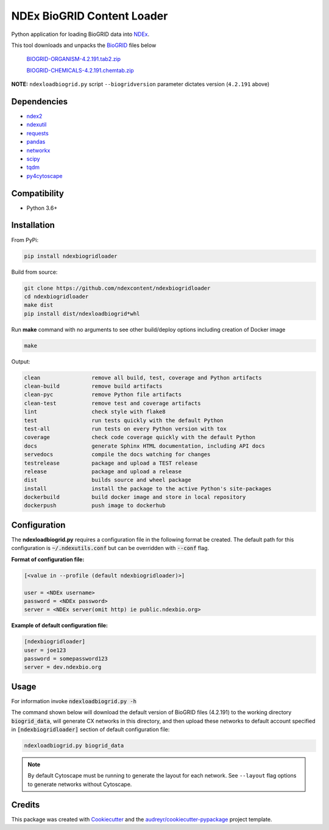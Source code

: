 ===========================
NDEx BioGRID Content Loader
===========================


.. image:: https://img.shields.io/pypi/v/ndexbiogridloader.svg
        :target: https://pypi.python.org/pypi/ndexbiogridloader

.. image:: https://img.shields.io/travis/ndexcontent/ndexbiogridloader.svg
        :target: https://travis-ci.org/ndexcontent/ndexbiogridloader

.. image:: https://coveralls.io/repos/github/ndexcontent/ndexbiogridloader/badge.svg?branch=master
        :target: https://coveralls.io/github/ndexcontent/ndexbiogridloader?branch=master

.. image:: https://readthedocs.org/projects/ndexbiogridloader/badge/?version=latest
        :target: https://ndexbiogridloader.readthedocs.io/en/latest/?badge=latest
        :alt: Documentation Status


Python application for loading BioGRID data into `NDEx <http://ndexbio.org>`_.

This tool downloads and unpacks the `BioGRID <https://thebiogrid.org/>`_ files below

    `BIOGRID-ORGANISM-4.2.191.tab2.zip <https://downloads.thebiogrid.org/Download/BioGRID/Release-Archive/BIOGRID-3.5.187/BIOGRID-ORGANISM-3.5.87.tab2.zip>`_

    `BIOGRID-CHEMICALS-4.2.191.chemtab.zip <https://downloads.thebiogrid.org/Download/BioGRID/Release-Archive/BIOGRID-3.5.187/BIOGRID-CHEMICALS-3.5.187.chemtab.zip>`_

**NOTE:** ``ndexloadbiogrid.py`` script ``--biogridversion`` parameter dictates version (``4.2.191`` above)





Dependencies
------------

* `ndex2 <https://pypi.org/project/ndex2>`_
* `ndexutil <https://pypi.org/project/ndexutil>`_
* `requests <https://pypi.org/project/requests>`_
* `pandas <https://pypi.org/project/pandas>`_
* `networkx <https://pypi.org/project/networkx>`_
* `scipy <https://pypi.org/project/scipy>`_
* `tqdm <https://pypi.org/project/tqdm>`_
* `py4cytoscape <https://pypi.org/project/py4cytoscape>`_

Compatibility
-------------

* Python 3.6+

Installation
------------

From PyPi:

.. code-block::

   pip install ndexbiogridloader

Build from source:

.. code-block::

   git clone https://github.com/ndexcontent/ndexbiogridloader
   cd ndexbiogridloader
   make dist
   pip install dist/ndexloadbiogrid*whl


Run **make** command with no arguments to see other build/deploy options including creation of Docker image

.. code-block::

   make

Output:

.. code-block::

   clean                remove all build, test, coverage and Python artifacts
   clean-build          remove build artifacts
   clean-pyc            remove Python file artifacts
   clean-test           remove test and coverage artifacts
   lint                 check style with flake8
   test                 run tests quickly with the default Python
   test-all             run tests on every Python version with tox
   coverage             check code coverage quickly with the default Python
   docs                 generate Sphinx HTML documentation, including API docs
   servedocs            compile the docs watching for changes
   testrelease          package and upload a TEST release
   release              package and upload a release
   dist                 builds source and wheel package
   install              install the package to the active Python's site-packages
   dockerbuild          build docker image and store in local repository
   dockerpush           push image to dockerhub


Configuration
-------------

The **ndexloadbiogrid.py** requires a configuration file in the following format be created.
The default path for this configuration is :code:`~/.ndexutils.conf` but can be overridden with
:code:`--conf` flag.

**Format of configuration file:**

.. code-block::

    [<value in --profile (default ndexbiogridloader)>]

    user = <NDEx username>
    password = <NDEx password>
    server = <NDEx server(omit http) ie public.ndexbio.org>

**Example of default configuration file:**

.. code-block::

    [ndexbiogridloader]
    user = joe123
    password = somepassword123
    server = dev.ndexbio.org



Usage
-----

For information invoke :code:`ndexloadbiogrid.py -h`

The command shown below will download the default version of BioGRID files (4.2.191) to the working
directory :code:`biogrid_data`, will generate CX networks in this directory, and then upload these networks
to default account specified in :code:`[ndexbiogridloader]` section of default configuration file:

.. code-block::

   ndexloadbiogrid.py biogrid_data


.. note::

   By default Cytoscape must be running to generate the layout for each network. See ``--layout`` flag
   options to generate networks without Cytoscape.


Credits
-------

This package was created with Cookiecutter_ and the `audreyr/cookiecutter-pypackage`_ project template.

.. _Cookiecutter: https://github.com/audreyr/cookiecutter
.. _`audreyr/cookiecutter-pypackage`: https://github.com/audreyr/cookiecutter-pypackage

